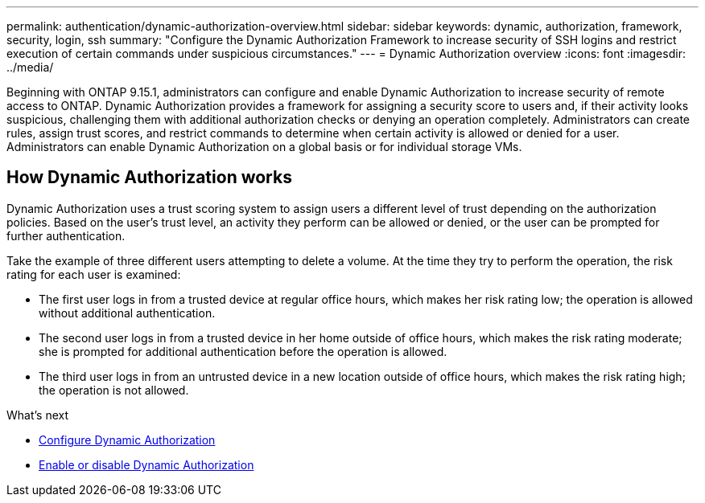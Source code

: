 ---
permalink: authentication/dynamic-authorization-overview.html
sidebar: sidebar
keywords: dynamic, authorization, framework, security, login, ssh
summary: "Configure the Dynamic Authorization Framework to increase security of SSH logins and restrict execution of certain commands under suspicious circumstances."
---
= Dynamic Authorization overview
:icons: font
:imagesdir: ../media/

[.lead]
Beginning with ONTAP 9.15.1, administrators can configure and enable Dynamic Authorization to increase security of remote access to ONTAP. Dynamic Authorization provides a framework for assigning a security score to users and, if their activity looks suspicious, challenging them with additional authorization checks or denying an operation completely. Administrators can create rules, assign trust scores, and restrict commands to determine when certain activity is allowed or denied for a user. Administrators can enable Dynamic Authorization on a global basis or for individual storage VMs.

== How Dynamic Authorization works
Dynamic Authorization uses a trust scoring system to assign users a different level of trust depending on the authorization policies. Based on the user's trust level, an activity they perform can be allowed or denied, or the user can be prompted for further authentication.

Take the example of three different users attempting to delete a volume. At the time they try to perform the operation, the risk rating for each user is examined:

* The first user logs in from a trusted device at regular office hours, which makes her risk rating low; the operation is allowed without additional authentication. 
* The second user logs in from a trusted device in her home outside of office hours, which makes the risk rating moderate; she is prompted for additional authentication before the operation is allowed.
* The third user logs in from an untrusted device in a new location outside of office hours, which makes the risk rating high; the operation is not allowed.

.What's next

* link:configure-dynamic-authorization.html[Configure Dynamic Authorization^] 
* link:enable-disable-dynamic-authorization.html[Enable or disable Dynamic Authorization^]





